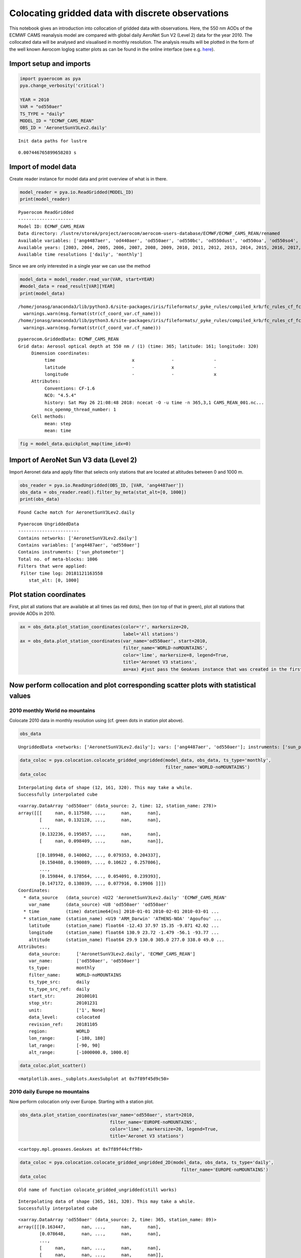 
Colocating gridded data with discrete observations
~~~~~~~~~~~~~~~~~~~~~~~~~~~~~~~~~~~~~~~~~~~~~~~~~~

This notebook gives an introduction into collocation of gridded data
with observations. Here, the 550 nm AODs of the ECMWF CAMS reanalysis
model are compared with global daily AeroNet Sun V2 (Level 2) data for
the year 2010. The collocated data will be analysed and visualised in
monthly resolution. The analysis results will be plotted in the form of
the well known Aerocom loglog scatter plots as can be found in the
online interface (see e.g.
`here <http://aerocom.met.no/cgi-bin/aerocom/surfobs_annualrs.pl>`__).

Import setup and imports
^^^^^^^^^^^^^^^^^^^^^^^^

.. code:: ipython3

    import pyaerocom as pya
    pya.change_verbosity('critical')
    
    YEAR = 2010
    VAR = "od550aer"
    TS_TYPE = "daily"
    MODEL_ID = "ECMWF_CAMS_REAN"
    OBS_ID = 'AeronetSunV3Lev2.daily'


.. parsed-literal::

    Init data paths for lustre


.. parsed-literal::

    0.007446765899658203 s


Import of model data
^^^^^^^^^^^^^^^^^^^^

Create reader instance for model data and print overview of what is in
there.

.. code:: ipython3

    model_reader = pya.io.ReadGridded(MODEL_ID)
    print(model_reader)


.. parsed-literal::

    
    Pyaerocom ReadGridded
    ---------------------
    Model ID: ECMWF_CAMS_REAN
    Data directory: /lustre/storeA/project/aerocom/aerocom-users-database/ECMWF/ECMWF_CAMS_REAN/renamed
    Available variables: ['ang4487aer', 'od440aer', 'od550aer', 'od550bc', 'od550dust', 'od550oa', 'od550so4', 'od550ss', 'od865aer']
    Available years: [2003, 2004, 2005, 2006, 2007, 2008, 2009, 2010, 2011, 2012, 2013, 2014, 2015, 2016, 2017, 9999]
    Available time resolutions ['daily', 'monthly']


Since we are only interested in a single year we can use the method

.. code:: ipython3

    model_data = model_reader.read_var(VAR, start=YEAR)
    #model_data = read_result[VAR][YEAR]
    print(model_data)


.. parsed-literal::

    /home/jonasg/anaconda3/lib/python3.6/site-packages/iris/fileformats/_pyke_rules/compiled_krb/fc_rules_cf_fc.py:2029: UserWarning: Gracefully filling 'lat' dimension coordinate masked points
      warnings.warn(msg.format(str(cf_coord_var.cf_name)))
    /home/jonasg/anaconda3/lib/python3.6/site-packages/iris/fileformats/_pyke_rules/compiled_krb/fc_rules_cf_fc.py:2029: UserWarning: Gracefully filling 'lon' dimension coordinate masked points
      warnings.warn(msg.format(str(cf_coord_var.cf_name)))


.. parsed-literal::

    pyaerocom.GriddedData: ECMWF_CAMS_REAN
    Grid data: Aerosol optical depth at 550 nm / (1) (time: 365; latitude: 161; longitude: 320)
         Dimension coordinates:
              time                             x              -               -
              latitude                         -              x               -
              longitude                        -              -               x
         Attributes:
              Conventions: CF-1.6
              NCO: "4.5.4"
              history: Sat May 26 21:08:48 2018: ncecat -O -u time -n 365,3,1 CAMS_REAN_001.nc...
              nco_openmp_thread_number: 1
         Cell methods:
              mean: step
              mean: time


.. code:: ipython3

    fig = model_data.quickplot_map(time_idx=0)



.. image:: tut06_intro_colocation/tut06_intro_colocation_7_0.png


Import of AeroNet Sun V3 data (Level 2)
^^^^^^^^^^^^^^^^^^^^^^^^^^^^^^^^^^^^^^^

Import Aeronet data and apply filter that selects only stations that are
located at altitudes between 0 and 1000 m.

.. code:: ipython3

    obs_reader = pya.io.ReadUngridded(OBS_ID, [VAR, 'ang4487aer'])
    obs_data = obs_reader.read().filter_by_meta(stat_alt=[0, 1000])
    print(obs_data)


.. parsed-literal::

    Found Cache match for AeronetSunV3Lev2.daily


.. parsed-literal::

    
    Pyaerocom UngriddedData
    -----------------------
    Contains networks: ['AeronetSunV3Lev2.daily']
    Contains variables: ['ang4487aer', 'od550aer']
    Contains instruments: ['sun_photometer']
    Total no. of meta-blocks: 1006
    Filters that were applied:
     Filter time log: 20181121163558
    	stat_alt: [0, 1000]


Plot station coordinates
^^^^^^^^^^^^^^^^^^^^^^^^

First, plot all stations that are available at all times (as red dots),
then (on top of that in green), plot all stations that provide AODs in
2010.

.. code:: ipython3

    ax = obs_data.plot_station_coordinates(color='r', markersize=20,
                                           label='All stations')
    ax = obs_data.plot_station_coordinates(var_name='od550aer', start=2010, 
                                           filter_name='WORLD-noMOUNTAINS',
                                           color='lime', markersize=8, legend=True,
                                           title='Aeronet V3 stations',
                                           ax=ax) #just pass the GeoAxes instance that was created in the first call



.. image:: tut06_intro_colocation/tut06_intro_colocation_11_0.png


Now perform collocation and plot corresponding scatter plots with statistical values
^^^^^^^^^^^^^^^^^^^^^^^^^^^^^^^^^^^^^^^^^^^^^^^^^^^^^^^^^^^^^^^^^^^^^^^^^^^^^^^^^^^^

2010 monthly World no mountains
'''''''''''''''''''''''''''''''

Colocate 2010 data in monthly resolution using (cf. green dots in
station plot above).

.. code:: ipython3

    obs_data




.. parsed-literal::

    UngriddedData <networks: ['AeronetSunV3Lev2.daily']; vars: ['ang4487aer', 'od550aer']; instruments: ['sun_photometer'];No. of stations: 1006



.. code:: ipython3

    data_coloc = pya.colocation.colocate_gridded_ungridded(model_data, obs_data, ts_type='monthly',
                                                           filter_name='WORLD-noMOUNTAINS')
    data_coloc


.. parsed-literal::

    Interpolating data of shape (12, 161, 320). This may take a while.
    Successfully interpolated cube




.. parsed-literal::

    <xarray.DataArray 'od550aer' (data_source: 2, time: 12, station_name: 278)>
    array([[[     nan, 0.117588, ...,      nan,      nan],
            [     nan, 0.132128, ...,      nan,      nan],
            ...,
            [0.132236, 0.195057, ...,      nan,      nan],
            [     nan, 0.098409, ...,      nan,      nan]],
    
           [[0.189948, 0.140062, ..., 0.079353, 0.204337],
            [0.150408, 0.190089, ..., 0.10622 , 0.257806],
            ...,
            [0.159844, 0.178564, ..., 0.054091, 0.239393],
            [0.147172, 0.138039, ..., 0.077916, 0.19986 ]]])
    Coordinates:
      * data_source   (data_source) <U22 'AeronetSunV3Lev2.daily' 'ECMWF_CAMS_REAN'
        var_name      (data_source) <U8 'od550aer' 'od550aer'
      * time          (time) datetime64[ns] 2010-01-01 2010-02-01 2010-03-01 ...
      * station_name  (station_name) <U19 'ARM_Darwin' 'ATHENS-NOA' 'Agoufou' ...
        latitude      (station_name) float64 -12.43 37.97 15.35 -9.871 42.02 ...
        longitude     (station_name) float64 130.9 23.72 -1.479 -56.1 -93.77 ...
        altitude      (station_name) float64 29.9 130.0 305.0 277.0 338.0 49.0 ...
    Attributes:
        data_source:      ['AeronetSunV3Lev2.daily', 'ECMWF_CAMS_REAN']
        var_name:         ['od550aer', 'od550aer']
        ts_type:          monthly
        filter_name:      WORLD-noMOUNTAINS
        ts_type_src:      daily
        ts_type_src_ref:  daily
        start_str:        20100101
        stop_str:         20101231
        unit:             ['1', None]
        data_level:       colocated
        revision_ref:     20181105
        region:           WORLD
        lon_range:        [-180, 180]
        lat_range:        [-90, 90]
        alt_range:        [-1000000.0, 1000.0]



.. code:: ipython3

    data_coloc.plot_scatter()




.. parsed-literal::

    <matplotlib.axes._subplots.AxesSubplot at 0x7f89f45d9c50>




.. image:: tut06_intro_colocation/tut06_intro_colocation_16_1.png


2010 daily Europe no mountains
''''''''''''''''''''''''''''''

Now perform colocation only over Europe. Starting with a station plot.

.. code:: ipython3

    obs_data.plot_station_coordinates(var_name='od550aer', start=2010, 
                                      filter_name='EUROPE-noMOUNTAINS',
                                      color='lime', markersize=20, legend=True,
                                      title='Aeronet V3 stations')




.. parsed-literal::

    <cartopy.mpl.geoaxes.GeoAxes at 0x7f89f44cff98>




.. image:: tut06_intro_colocation/tut06_intro_colocation_18_1.png


.. code:: ipython3

    data_coloc = pya.colocation.colocate_gridded_ungridded_2D(model_data, obs_data, ts_type='daily',
                                                                 filter_name='EUROPE-noMOUNTAINS')
    data_coloc


.. parsed-literal::

    Old name of function colocate_gridded_ungridded(still works)


.. parsed-literal::

    Interpolating data of shape (365, 161, 320). This may take a while.
    Successfully interpolated cube




.. parsed-literal::

    <xarray.DataArray 'od550aer' (data_source: 2, time: 365, station_name: 89)>
    array([[[0.163447,      nan, ...,      nan,      nan],
            [0.078648,      nan, ...,      nan,      nan],
            ...,
            [     nan,      nan, ...,      nan,      nan],
            [     nan,      nan, ...,      nan,      nan]],
    
           [[0.086522, 0.015151, ..., 0.075447, 0.03005 ],
            [0.067198, 0.043074, ..., 0.103671, 0.042999],
            ...,
            [0.242585, 0.186407, ..., 0.053797, 0.011344],
            [0.079498, 0.122098, ..., 0.027066, 0.019639]]])
    Coordinates:
      * data_source   (data_source) <U22 'AeronetSunV3Lev2.daily' 'ECMWF_CAMS_REAN'
        var_name      (data_source) <U8 'od550aer' 'od550aer'
      * time          (time) datetime64[ns] 2010-01-01 2010-01-02 2010-01-03 ...
      * station_name  (station_name) <U19 'ATHENS-NOA' 'Andenes' 'Arcachon' ...
        latitude      (station_name) float64 37.97 69.28 44.66 45.76 42.0 43.93 ...
        longitude     (station_name) float64 23.72 16.01 -1.163 3.111 -4.603 ...
        altitude      (station_name) float64 130.0 379.0 11.0 423.0 873.0 32.0 ...
    Attributes:
        data_source:      ['AeronetSunV3Lev2.daily', 'ECMWF_CAMS_REAN']
        var_name:         ['od550aer', 'od550aer']
        ts_type:          daily
        filter_name:      EUROPE-noMOUNTAINS
        ts_type_src:      daily
        ts_type_src_ref:  daily
        start_str:        20100101
        stop_str:         20101231
        unit:             ['1', None]
        data_level:       colocated
        revision_ref:     20181105
        region:           EUROPE
        lon_range:        [-20, 70]
        lat_range:        [30, 80]
        alt_range:        [-1000000.0, 1000.0]



.. code:: ipython3

    data_coloc.plot_scatter()




.. parsed-literal::

    <matplotlib.axes._subplots.AxesSubplot at 0x7f89f46d67f0>




.. image:: tut06_intro_colocation/tut06_intro_colocation_20_1.png

